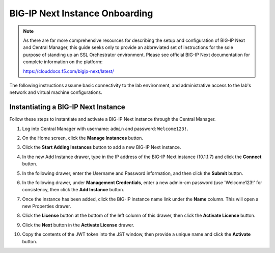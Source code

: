 BIG-IP Next Instance Onboarding
==============================================================================

.. note::

   As there are far more comprehensive resources for describing the setup and configuration of BIG-IP Next and Central Manager, this guide seeks only to provide an abbreviated set of instructions for the sole purpose of standing up an SSL Orchestrator environment. Please see official BIG-IP Next documentation for complete information on the platform:

   https://clouddocs.f5.com/bigip-next/latest/


The following instructions assume basic connectivity to the lab
environment, and administrative access to the lab's network and virtual
machine configurations.


Instantiating a BIG-IP Next Instance
--------------------------------------------------------------------------------

Follow these steps to instantiate and activate a BIG-IP Next instance
through the Central Manager.

#. Log into Central Manager with username: ``admin`` and password: ``Welcome123!``.

   .. image:: ./images/bigip-login.png


#. On the Home screen, click the **Manage Instances** button.

   .. image:: ./images/bigip-home.png


#. Click the **Start Adding Instances** button to add a new BIG-IP Next
   instance.

#. In the new Add Instance drawer, type in the IP address of the BIG-IP
   Next instance (10.1.1.7) and click the **Connect** button.

#. In the following drawer, enter the Username and Password information,
   and then click the **Submit** button.

#. In the following drawer, under **Management Credentials**, enter a
   new admin-cm password (use 'Welcome123!' for consistency, then click
   the **Add Instance** button.

#. Once the instance has been added, click the BIG-IP instance name link
   under the **Name** column. This will open a new Properties drawer.

#. Click the **License** button at the bottom of the left column of this
   drawer, then click the **Activate License** button.

#. Click the **Next** button in the **Activate License** drawer.

#. Copy the contents of the JWT token into the JST window, then provide a unique name and
   click the **Activate** button.


